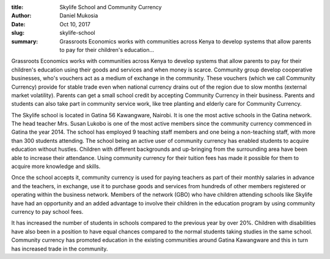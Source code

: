 :title: Skylife School and Community Currency
:author: Daniel Mukosia
:date: Oct 10, 2017
:slug: skylife-school
 
:summary: Grassroots Economics works with communities across Kenya to develop systems that allow parents to pay for their children's education...
 



.. image:: images/blog/skylife-school1.webp



 



Grassroots Economics works with communities across Kenya to develop systems that allow parents to pay for their children's education using their goods and services and when money is scarce. Community group develop cooperative businesses, who's vouchers act as a medium of exchange in the community. These vouchers (which we call Community Currency) provide for stable trade even when national currency drains out of the region due to slow months (external market volatility). Parents can get a small school credit by accepting Community Currency in their business. Parents and students can also take part in community service work, like tree planting and elderly care for Community Currency.



 



The Skylife school is located in Gatina 56 Kawangware, Nairobi. It is one the most active schools in the Gatina network. The head teacher Mrs. Susan Lukobo is one of the most active members since the community currency commenced in Gatina the year 2014. The school has employed 9 teaching staff members and one being a non-teaching staff, with more than 300 students attending. The school being an active user of community currency has enabled students to acquire education without hustles. Children with different backgrounds and up-bringing from the surrounding area have been able to increase their attendance. Using community currency for their tuition fees has made it possible for them to acquire more knowledge and skills.



 



Once the school accepts it, community currency is used for paying teachers as part of their monthly salaries in advance and the teachers, in exchange, use it to purchase goods and services from hundreds of other members registered or operating within the business network. Members of the network (GBO) who have children attending schools like Skylife have had an opportunity and an added advantage to involve their children in the education program by using community currency to pay school fees. 



 



It has increased the number of students in schools compared to the previous year by over 20%. Children with disabilities have also been in a position to have equal chances compared to the normal students taking studies in the same school. Community currency has promoted education in the existing communities around Gatina Kawangware and this in turn has increased trade in the community.

